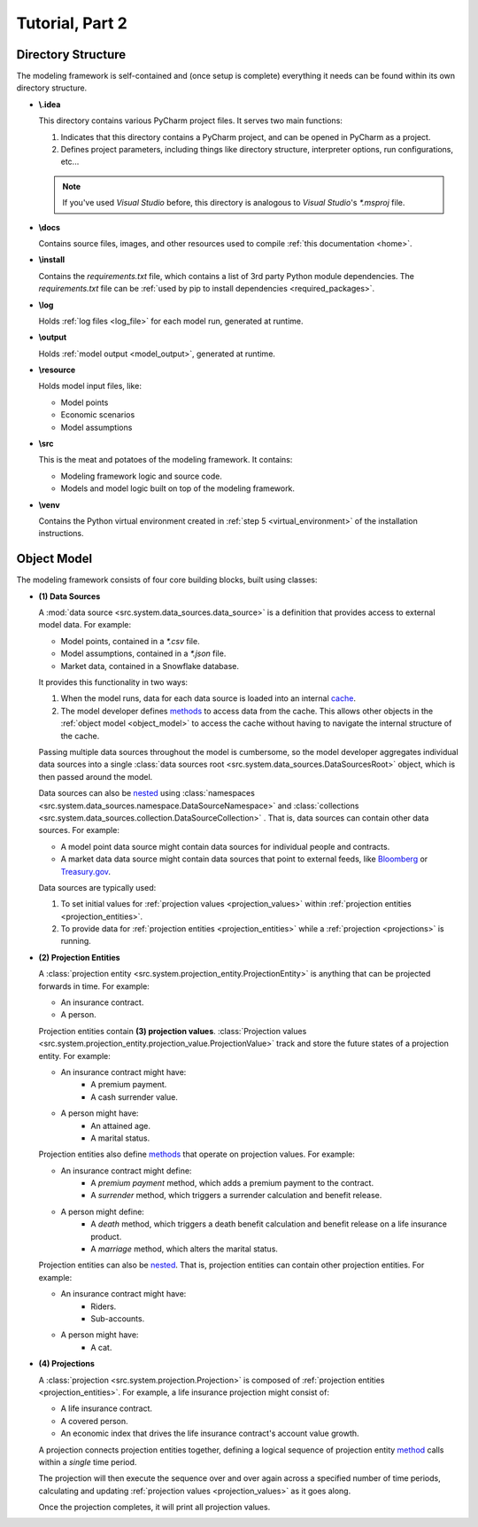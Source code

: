 .. _tutorial_pt2:

Tutorial, Part 2
================

Directory Structure
-------------------

The modeling framework is self-contained and (once setup is complete) everything it needs can be found
within its own directory structure.

- **\\.idea**

  This directory contains various PyCharm project files. It serves two main functions:

  #. Indicates that this directory contains a PyCharm project, and can be opened in PyCharm as a project.
  #. Defines project parameters, including things like directory structure, interpreter options,
     run configurations, etc...

  .. note::
     If you've used *Visual Studio* before, this directory is analogous to *Visual Studio*'s *\*.msproj* file.

- **\\docs**

  Contains source files, images, and other resources used to compile :ref:`this documentation <home>`.

- **\\install**

  Contains the *requirements.txt* file, which contains a list of 3rd party Python module dependencies.
  The *requirements.txt* file can be :ref:`used by pip to install dependencies <required_packages>`.

- **\\log**

  Holds :ref:`log files <log_file>` for each model run, generated at runtime.

- **\\output**

  Holds :ref:`model output <model_output>`, generated at runtime.

- **\\resource**

  Holds model input files, like:

  * Model points
  * Economic scenarios
  * Model assumptions

- **\\src**

  This is the meat and potatoes of the modeling framework. It contains:

  * Modeling framework logic and source code.
  * Models and model logic built on top of the modeling framework.

- **\\venv**

  Contains the Python virtual environment created in :ref:`step 5 <virtual_environment>` of the installation
  instructions.

.. _object_model:

Object Model
------------

The modeling framework consists of four core building blocks, built using classes:

.. graphviz::

    digraph {
        edge [dir="back"];
        node [fontname="Arial", shape="Box"];

        "(4) Projection" -> "(2) Projection Entity";
        "(3) Projection Values" -> "(1) Data Sources" [style=dashed];
        "(2) Projection Entity" -> "(1) Data Sources" [style=dashed];
        "(2) Projection Entity" -> "(3) Projection Values";
    }

.. _classes_note:

.. collapse:: About classes...

    The Object Model is implemented in Python using
    `classes <https://en.wikipedia.org/wiki/Class_(computer_programming)>`_.
    Classes are programming constructs that serve as *blueprints* for
    `objects <https://en.wikipedia.org/wiki/Object_(computer_science)>`_.

    Here's a simple class that models a bank account:

    .. code-block:: python
        :linenos:

        class Account:

            _balance: float  # Declare the data type for the "_balance" attribute

            def __init__(
                self
            ):

                self._balance = 0.0  # Declare the "_balance" attribute and set the initial value to zero

            def deposit(
                self,
                amount: float
            ) -> None:

                self._balance += amount  # Increment the "_balance" attribute by the "amount"

    The *Account* class consists of two **attributes**:

    #. Line 9, ``_balance`` - An account balance.
    #. Line 11, ``deposit`` - A function (or **method**) called ``deposit`` that increases the ``_balance``
       by a given ``amount``.

    Note that the class is a *blueprint* for an object. To use the class, we have to create an
    `instance <https://en.wikipedia.org/wiki/Instance_(computer_science)>`_ of the class. For example:

    .. code-block:: python

        chase_account = Account()
        wells_fargo_account = Account()
        bank_of_america_account = Account()

    In the code block above, we've created three different accounts using the ``Account`` blueprint,
    where each account can maintain and track its own balance. The difference between a class and an
    instance is analogous to the difference between a blueprint of a house and an actual, physical
    house. One blueprint may yield many different houses.

    Once we've created an instance, we can access attributes using "dot" notation. For example, to
    call the ``deposit`` method and deposit $500.00 to the Chase account:

    .. code-block:: python

        chase_account.deposit(
            amount=500.0
        )

    Lastly, some additional notes on classes:

    .. _constructor_note:

    #. The
       `__init__ <https://docs.python.org/3/tutorial/classes.html#class-objects>`_ method in line 5 is a
       type of special method called a
       `constructor <https://en.wikipedia.org/wiki/Constructor_(object-oriented_programming)>`_. It is
       *automatically* called whenever a new instance is created. This special method is often used to
       set initial values for any `instance attributes <https://en.wikipedia.org/wiki/Instance_variable>`_.

    #. The ``self`` keyword denotes that an attribute is unique for each *instance* of a class, or operates on
       attributes that are unique for each instance of a class.

    Classes are an invaluable tool for developers and we've only covered the basics here. There are `many,
    many more class mechanics and nuances <https://docs.python.org/3/tutorial/classes.html>`_
    that are outside the scope of this tutorial.


.. _data_sources:

- **(1) Data Sources**

  A :mod:`data source <src.system.data_sources.data_source>` is a definition that provides access to external
  model data. For example:

  - Model points, contained in a *\*.csv* file.
  - Model assumptions, contained in a *\*.json* file.
  - Market data, contained in a Snowflake database.

  It provides this functionality in two ways:

  .. _data_source_cache:

  #. When the model runs, data for each data source is loaded into an internal
     `cache <https://en.wikipedia.org/wiki/Cache_(computing)>`_.
  #. The model developer defines
     `methods <https://en.wikipedia.org/wiki/Method_(computer_programming)>`_ to access data from
     the cache. This allows other objects in the :ref:`object model <object_model>` to access the cache
     without having to navigate the internal structure of the cache.

  .. _data_sources_root:

  Passing multiple data sources throughout the model is cumbersome, so the model developer
  aggregates individual data sources into a single
  :class:`data sources root <src.system.data_sources.DataSourcesRoot>` object, which is then passed
  around the model.

  Data sources can also be `nested <https://en.wikipedia.org/wiki/Nesting_(computing)>`_ using
  :class:`namespaces <src.system.data_sources.namespace.DataSourceNamespace>` and
  :class:`collections <src.system.data_sources.collection.DataSourceCollection>` .
  That is, data sources can contain other data sources. For example:

  - A model point data source might contain data sources for individual people and contracts.
  - A market data data source might contain data sources that point to external feeds, like
    `Bloomberg <https://www.bloomberg.com/professional/product/market-data/>`_ or
    `Treasury.gov <https://home.treasury.gov/treasury-daily-interest-rate-xml-feed>`_.

  Data sources are typically used:

  #. To set initial values for :ref:`projection values <projection_values>` within
     :ref:`projection entities <projection_entities>`.
  #. To provide data for :ref:`projection entities <projection_entities>` while a
     :ref:`projection <projections>` is running.

.. _projection_entities:

- **(2) Projection Entities**

  A :class:`projection entity <src.system.projection_entity.ProjectionEntity>`
  is anything that can be projected forwards in time. For example:

  - An insurance contract.
  - A person.

  .. _projection_values:

  Projection entities contain **(3) projection values**.
  :class:`Projection values <src.system.projection_entity.projection_value.ProjectionValue>`
  track and store the future states of a projection entity. For example:

  - An insurance contract might have:
     - A premium payment.
     - A cash surrender value.

  - A person might have:
     - An attained age.
     - A marital status.

  Projection entities also define `methods <https://en.wikipedia.org/wiki/Method_(computer_programming)>`_
  that operate on projection values. For example:

  - An insurance contract might define:
     - A *premium payment* method, which adds a premium payment to the contract.
     - A *surrender* method, which triggers a surrender calculation and benefit release.

  - A person might define:
     - A *death* method, which triggers a death benefit calculation and benefit release
       on a life insurance product.
     - A *marriage* method, which alters the marital status.

  Projection entities can also be `nested <https://en.wikipedia.org/wiki/Nesting_(computing)>`_.
  That is, projection entities can contain other projection entities. For example:

  - An insurance contract might have:
     - Riders.
     - Sub-accounts.

  - A person might have:
     - A cat.

.. _projections:

- **(4) Projections**

  A :class:`projection <src.system.projection.Projection>` is composed of
  :ref:`projection entities <projection_entities>`. For example,
  a life insurance projection might consist of:

  - A life insurance contract.
  - A covered person.
  - An economic index that drives the life insurance contract's account value growth.

  A projection connects projection entities together, defining a logical sequence of
  projection entity `method <https://en.wikipedia.org/wiki/Method_(computer_programming)>`_ calls
  within a *single* time period.

  The projection will then execute the sequence over and over again across a
  specified number of time periods, calculating and updating :ref:`projection values <projection_values>`
  as it goes along.

  Once the projection completes, it will print all projection values.
